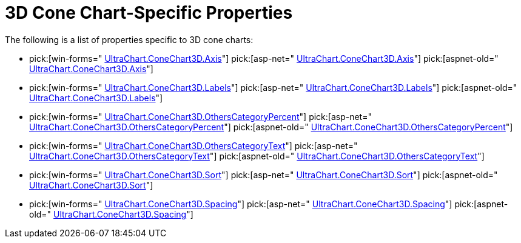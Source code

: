 ﻿////

|metadata|
{
    "name": "chart-3d-cone-chart-specific-properties",
    "controlName": ["{WawChartName}"],
    "tags": [],
    "guid": "{29BB123C-EEE9-4E96-B88B-0201A14FCF7B}",  
    "buildFlags": [],
    "createdOn": "2006-02-05T00:00:00Z"
}
|metadata|
////

= 3D Cone Chart-Specific Properties

The following is a list of properties specific to 3D cone charts:

*  pick:[win-forms=" link:{ApiPlatform}win.ultrawinchart{ApiVersion}~infragistics.ultrachart.resources.appearance.hierarchical3dappearance~axis.html[UltraChart.ConeChart3D.Axis]"]  pick:[asp-net=" link:{ApiPlatform}webui.ultrawebchart{ApiVersion}~infragistics.ultrachart.resources.appearance.hierarchical3dappearance~axis.html[UltraChart.ConeChart3D.Axis]"]  pick:[aspnet-old=" link:{ApiPlatform}webui.ultrawebchart{ApiVersion}~infragistics.ultrachart.resources.appearance.hierarchicalchartappearance~axis.html[UltraChart.ConeChart3D.Axis]"] 
*  pick:[win-forms=" link:{ApiPlatform}win.ultrawinchart{ApiVersion}~infragistics.ultrachart.resources.appearance.hierarchical3dappearance~labels.html[UltraChart.ConeChart3D.Labels]"]  pick:[asp-net=" link:{ApiPlatform}webui.ultrawebchart{ApiVersion}~infragistics.ultrachart.resources.appearance.hierarchical3dappearance~labels.html[UltraChart.ConeChart3D.Labels]"]  pick:[aspnet-old=" link:{ApiPlatform}webui.ultrawebchart{ApiVersion}~infragistics.ultrachart.resources.appearance.hierarchicalchartappearance~labels.html[UltraChart.ConeChart3D.Labels]"] 
*  pick:[win-forms=" link:{ApiPlatform}win.ultrawinchart{ApiVersion}~infragistics.ultrachart.resources.appearance.hierarchical3dappearance~otherscategorypercent.html[UltraChart.ConeChart3D.OthersCategoryPercent]"]  pick:[asp-net=" link:{ApiPlatform}webui.ultrawebchart{ApiVersion}~infragistics.ultrachart.resources.appearance.hierarchical3dappearance~otherscategorypercent.html[UltraChart.ConeChart3D.OthersCategoryPercent]"]  pick:[aspnet-old=" link:{ApiPlatform}webui.ultrawebchart{ApiVersion}~infragistics.ultrachart.resources.appearance.hierarchicalchartappearance~otherscategorypercent.html[UltraChart.ConeChart3D.OthersCategoryPercent]"] 
*  pick:[win-forms=" link:{ApiPlatform}win.ultrawinchart{ApiVersion}~infragistics.ultrachart.resources.appearance.hierarchical3dappearance~otherscategorytext.html[UltraChart.ConeChart3D.OthersCategoryText]"]  pick:[asp-net=" link:{ApiPlatform}webui.ultrawebchart{ApiVersion}~infragistics.ultrachart.resources.appearance.hierarchical3dappearance~otherscategorytext.html[UltraChart.ConeChart3D.OthersCategoryText]"]  pick:[aspnet-old=" link:{ApiPlatform}webui.ultrawebchart{ApiVersion}~infragistics.ultrachart.resources.appearance.hierarchicalchartappearance~otherscategorytext.html[UltraChart.ConeChart3D.OthersCategoryText]"] 
*  pick:[win-forms=" link:{ApiPlatform}win.ultrawinchart{ApiVersion}~infragistics.ultrachart.resources.appearance.hierarchical3dappearance~sort.html[UltraChart.ConeChart3D.Sort]"]  pick:[asp-net=" link:{ApiPlatform}webui.ultrawebchart{ApiVersion}~infragistics.ultrachart.resources.appearance.hierarchical3dappearance~sort.html[UltraChart.ConeChart3D.Sort]"]  pick:[aspnet-old=" link:{ApiPlatform}webui.ultrawebchart{ApiVersion}~infragistics.ultrachart.resources.appearance.hierarchicalchartappearance~sort.html[UltraChart.ConeChart3D.Sort]"] 
*  pick:[win-forms=" link:{ApiPlatform}win.ultrawinchart{ApiVersion}~infragistics.ultrachart.resources.appearance.hierarchical3dappearance~spacing.html[UltraChart.ConeChart3D.Spacing]"]  pick:[asp-net=" link:{ApiPlatform}webui.ultrawebchart{ApiVersion}~infragistics.ultrachart.resources.appearance.hierarchical3dappearance~spacing.html[UltraChart.ConeChart3D.Spacing]"]  pick:[aspnet-old=" link:{ApiPlatform}webui.ultrawebchart{ApiVersion}~infragistics.ultrachart.resources.appearance.hierarchicalchartappearance~spacing.html[UltraChart.ConeChart3D.Spacing]"]